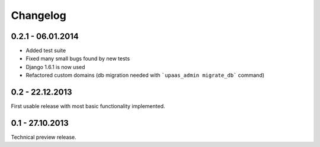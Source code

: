 Changelog
=========

0.2.1 - 06.01.2014
------------------

* Added test suite
* Fixed many small bugs found by new tests
* Django 1.6.1 is now used
* Refactored custom domains (db migration needed with ```upaas_admin migrate_db``` command)

0.2 - 22.12.2013
----------------

First usable release with most basic functionality implemented.

0.1 - 27.10.2013
----------------

Technical preview release.
